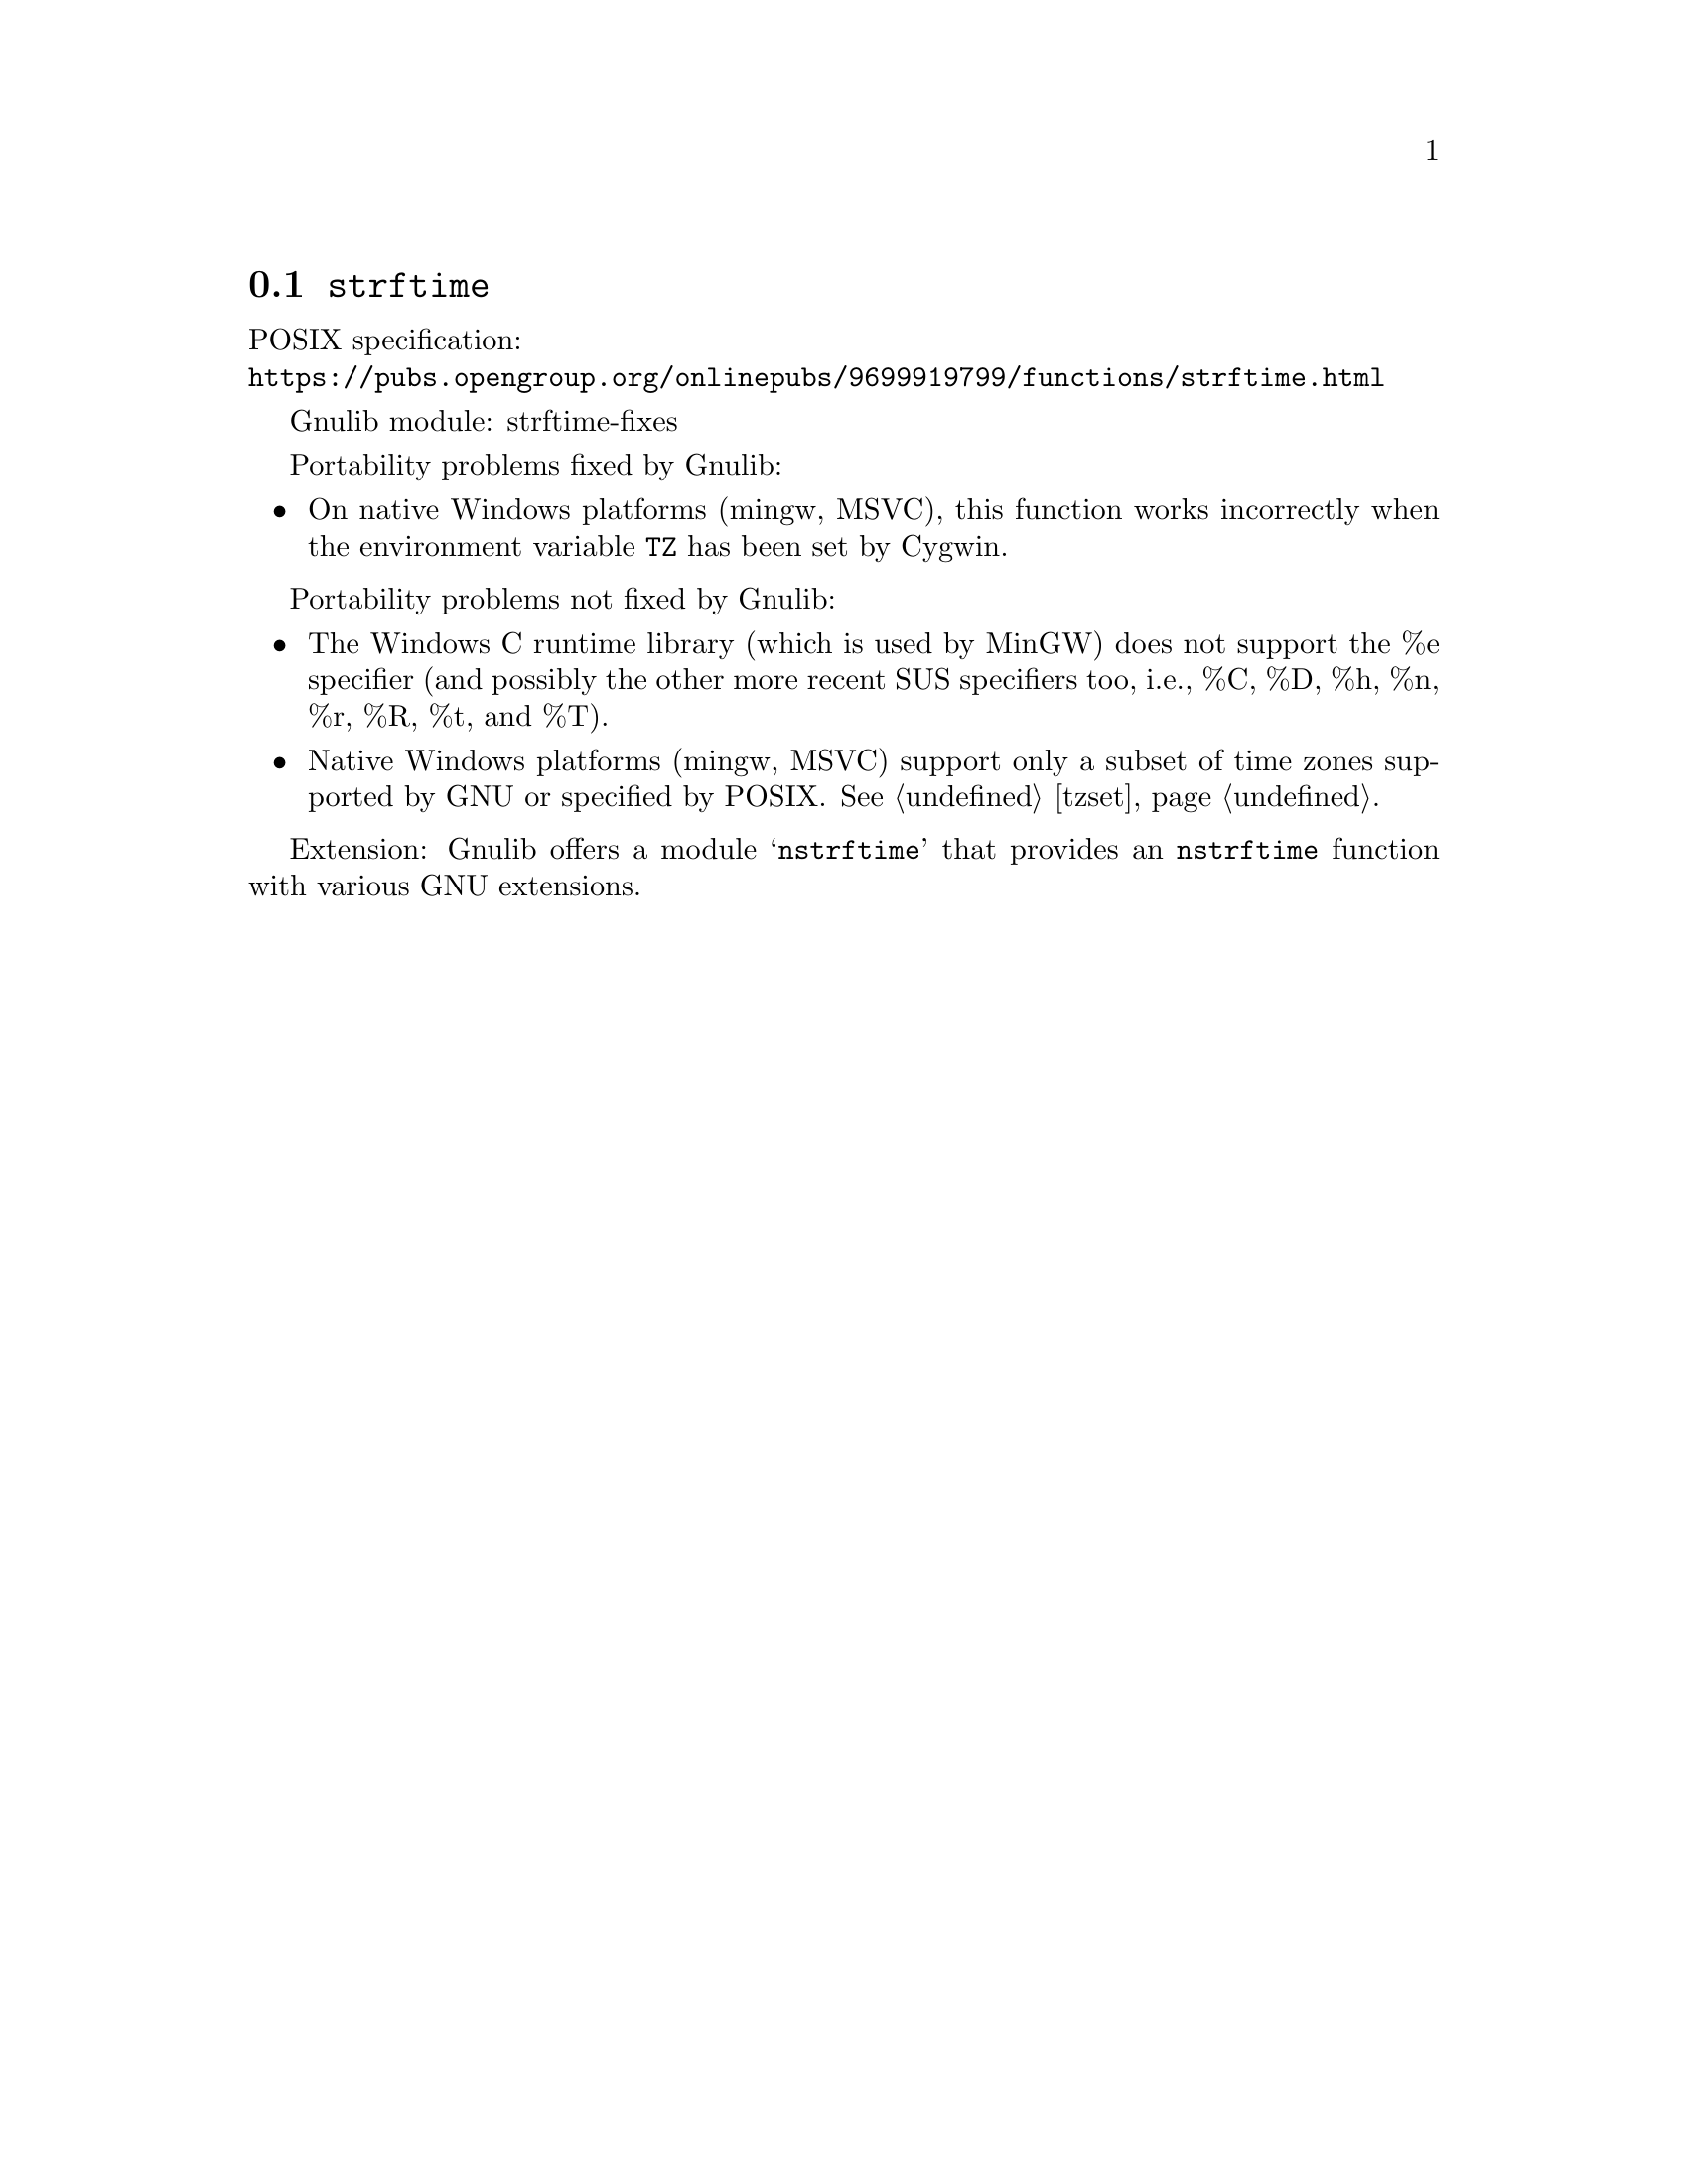 @node strftime
@section @code{strftime}
@findex strftime

POSIX specification:@* @url{https://pubs.opengroup.org/onlinepubs/9699919799/functions/strftime.html}

Gnulib module: strftime-fixes

Portability problems fixed by Gnulib:
@itemize
@item
On native Windows platforms (mingw, MSVC), this function works incorrectly
when the environment variable @code{TZ} has been set by Cygwin.
@end itemize

Portability problems not fixed by Gnulib:
@itemize
@item
The Windows C runtime library (which is used by MinGW) does not
support the %e specifier (and possibly the other more recent SUS
specifiers too, i.e., %C, %D, %h, %n, %r, %R, %t, and %T).
@item
Native Windows platforms (mingw, MSVC) support only a subset of time
zones supported by GNU or specified by POSIX@.  @xref{tzset}.
@end itemize

Extension: Gnulib offers a module @samp{nstrftime} that provides an
@code{nstrftime} function with various GNU extensions.
